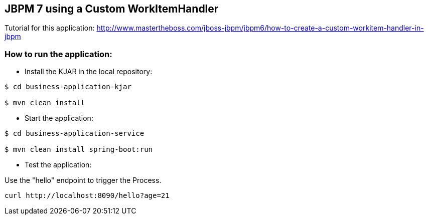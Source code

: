 == JBPM 7 using a Custom WorkItemHandler

Tutorial for this application: http://www.mastertheboss.com/jboss-jbpm/jbpm6/how-to-create-a-custom-workitem-handler-in-jbpm

=== How to run the application:

* Install the KJAR in the local repository:

----
$ cd business-application-kjar

$ mvn clean install

----

* Start the application:

----
$ cd business-application-service

$ mvn clean install spring-boot:run

----

* Test the application:

Use the "hello" endpoint to trigger the Process.

----
curl http://localhost:8090/hello?age=21
----
